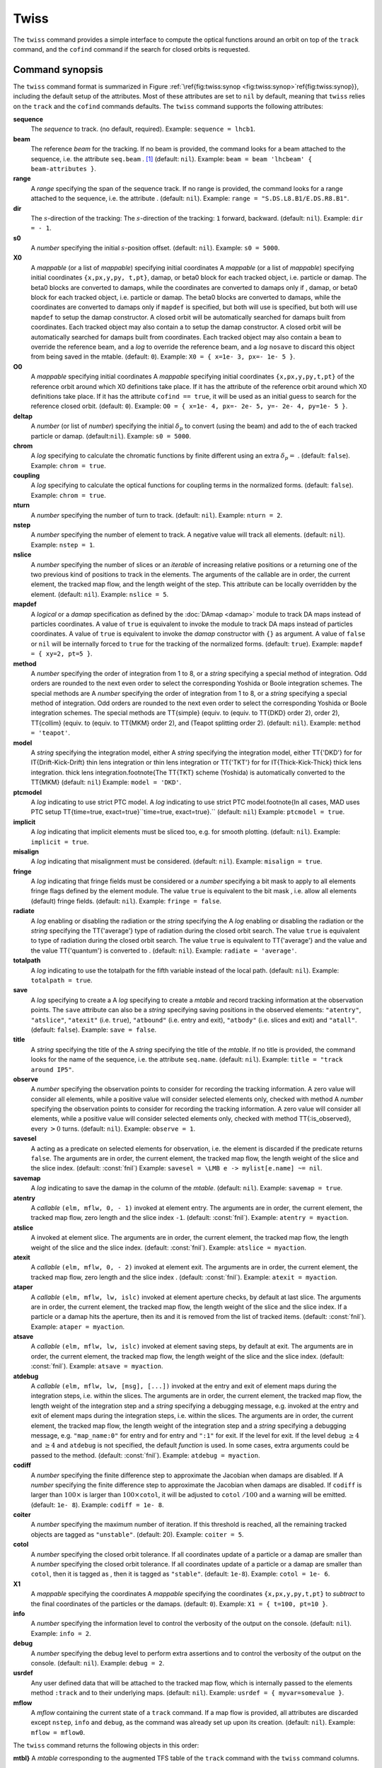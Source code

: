 Twiss
=====
.. _ch.cmd.twiss:

The ``twiss`` command provides a simple interface to compute the optical functions around an orbit on top of the ``track`` command, and the ``cofind`` command if the search for closed orbits is requested.

Command synopsis
----------------
.. _sec.twiss.synop:


The ``twiss`` command format is summarized in Figure :ref:`\ref{fig:twiss:synop <fig:twiss:synop>`\ref{fig:twiss:synop}}, including the default setup of the attributes. Most of these attributes are set to ``nil`` by default, meaning that ``twiss`` relies on the ``track`` and the ``cofind`` commands defaults.
The ``twiss`` command supports the following attributes:

.. _twiss.attr:

**sequence**
	The *sequence* to track. (no default, required). 
	Example: ``sequence = lhcb1``.

**beam**
	The reference *beam* for the tracking. If no beam is provided, the command looks for a beam attached to the sequence, i.e. the attribute ``seq.beam`` . [#f1]_ (default: ``nil``).
	Example: ``beam = beam 'lhcbeam' { beam-attributes }``.

**range**
	A *range* specifying the span of the sequence track. If no range is provided, the command looks for a range attached to the sequence, i.e. the attribute . (default: ``nil``). 
	Example: ``range = "S.DS.L8.B1/E.DS.R8.B1"``.

**dir**
	The :math:`s`-direction of the tracking:  The :math:`s`-direction of the tracking: ``1`` forward,  backward. (default: ``nil``). 
	Example: ``dir = - 1``.

**s0**
	A *number* specifying the initial :math:`s`-position offset. (default: ``nil``). 
	Example: ``s0 = 5000``.

**X0**
	A *mappable* (or a list of *mappable*) specifying initial coordinates  A *mappable* (or a list of *mappable*) specifying initial coordinates ``{x,px,y,py, t,pt}``, damap, or beta0 block for each tracked object, i.e. particle or damap. The beta0 blocks are converted to damaps, while the coordinates are converted to damaps only if , damap, or beta0 block for each tracked object, i.e. particle or damap. The beta0 blocks are converted to damaps, while the coordinates are converted to damaps only if ``mapdef`` is specified, but both will use  is specified, but both will use ``mapdef`` to setup the damap constructor. A closed orbit will be automatically searched for damaps built from coordinates. Each tracked object may also contain a  to setup the damap constructor. A closed orbit will be automatically searched for damaps built from coordinates. Each tracked object may also contain a ``beam`` to override the reference beam, and a *log*  to override the reference beam, and a *log* ``nosave`` to discard this object from being saved in the mtable. (default: ``0``). 
	Example: ``X0 = { x=1e- 3, px=- 1e- 5 }``.

**O0** 
	A *mappable* specifying initial coordinates  A *mappable* specifying initial coordinates ``{x,px,y,py,t,pt}`` of the reference orbit around which X0 definitions take place. If it has the attribute  of the reference orbit around which X0 definitions take place. If it has the attribute ``cofind == true``, it will be used as an initial guess to search for the reference closed orbit. (default: ``0``). 
	Example: ``O0 = { x=1e- 4, px=- 2e- 5, y=- 2e- 4, py=1e- 5 }``.

**deltap**
	A *number* (or list of *number*) specifying the initial :math:`\delta_p` to convert (using the beam) and add to the  of each tracked particle or damap. (default:``nil``). 
	Example: ``s0 = 5000``.

**chrom**
	A *log* specifying to calculate the chromatic functions by finite different using an extra :math:`\delta_p=` . (default: ``false``). 
	Example: ``chrom = true``.

**coupling**
	A *log* specifying to calculate the optical functions for coupling terms in the normalized forms. (default: ``false``). 
	Example: ``chrom = true``.

**nturn**
	A *number* specifying the number of turn to track. (default: ``nil``). 
	Example: ``nturn = 2``.

**nstep**
	A *number* specifying the number of element to track. A negative value will track all elements. (default: ``nil``). 
	Example: ``nstep = 1``.

**nslice**
	A *number* specifying the number of slices or an *iterable* of increasing relative positions or a  returning one of the two previous kind of positions to track in the elements. The arguments of the callable are in order, the current element, the tracked map flow, and the length weight of the step. This attribute can be locally overridden by the element. (default: ``nil``). 
	Example: ``nslice = 5``.

**mapdef** 
	A *logical* or a *damap* specification as defined by the :doc:`DAmap <damap>` module to track DA maps instead of particles coordinates. A value of ``true`` is equivalent to invoke the  module to track DA maps instead of particles coordinates. A value of ``true`` is equivalent to invoke the *damap* constructor with ``{}`` as argument. A value of ``false`` or ``nil`` will be internally forced to ``true`` for the tracking of the normalized forms. (default: ``true``). 
	Example: ``mapdef = { xy=2, pt=5 }``.

**method**
	A *number* specifying the order of integration from 1 to 8, or a *string* specifying a special method of integration. Odd orders are rounded to the next even order to select the corresponding Yoshida or Boole integration schemes. The special methods are  A *number* specifying the order of integration from 1 to 8, or a *string* specifying a special method of integration. Odd orders are rounded to the next even order to select the corresponding Yoshida or Boole integration schemes. The special methods are \TT{simple} (equiv. to  (equiv. to \TT{DKD} order  2),  order  2), \TT{collim} (equiv. to  (equiv. to \TT{MKM} order 2), and  (Teapot splitting order 2). (default: ``nil``). 
	Example: ``method = 'teapot'``.

**model**
	A *string* specifying the integration model, either  A *string* specifying the integration model, either \TT{'DKD'} for  for \IT{Drift-Kick-Drift} thin lens integration or  thin lens integration or \TT{'TKT'} for  for \IT{Thick-Kick-Thick} thick lens integration. thick lens integration.\footnote{The \TT{TKT} scheme (Yoshida) is automatically converted to the \TT{MKM} (default: ``nil``)  
	Example: ``model = 'DKD'``.

**ptcmodel**
	A *log* indicating to use strict PTC model. A *log* indicating to use strict PTC model.\footnote{In all cases, \MAD uses PTC setup \TT{time=true, exact=true}``time=true, exact=true}.`` (default: ``nil``) 
	Example: ``ptcmodel = true``.

**implicit**
	A *log* indicating that implicit elements must be sliced too, e.g. for smooth plotting. (default: ``nil``). 
	Example: ``implicit = true``.

**misalign**
	A *log* indicating that misalignment must be considered. (default: ``nil``). 
	Example: ``misalign = true``.

**fringe**
	A *log* indicating that fringe fields must be considered or a *number* specifying a bit mask to apply to all elements fringe flags defined by the element module. The value ``true`` is equivalent to the bit mask , i.e. allow all elements (default) fringe fields. (default: ``nil``). 
	Example: ``fringe = false``.

**radiate**
	A *log* enabling or disabling the radiation or the *string* specifying the  A *log* enabling or disabling the radiation or the *string* specifying the \TT{'average'} type of radiation during the closed orbit search. The value ``true`` is equivalent to  type of radiation during the closed orbit search. The value ``true`` is equivalent to \TT{'average'} and the value  and the value \TT{'quantum'} is converted to . (default: ``nil``). 
	Example: ``radiate = 'average'``.

**totalpath**
	A *log* indicating to use the totalpath for the fifth variable  instead of the local path. (default: ``nil``). 
	Example: ``totalpath = true``.

**save**
	A *log* specifying to create a  A *log* specifying to create a *mtable* and record tracking information at the observation points. The ``save`` attribute can also be a *string* specifying saving positions in the observed elements: ``"atentry"``, ``"atslice"``, ``"atexit"`` (i.e. ``true``), ``"atbound"`` (i.e. entry and exit), ``"atbody"`` (i.e. slices and exit) and ``"atall"``. (default: ``false``). 
	Example: ``save = false``.

**title**
	A *string* specifying the title of the  A *string* specifying the title of the *mtable*. If no title is provided, the command looks for the name of the sequence, i.e. the attribute ``seq.name``. (default: ``nil``). 
	Example: ``title = "track around IP5"``.

**observe**
	A *number* specifying the observation points to consider for recording the tracking information. A zero value will consider all elements, while a positive value will consider selected elements only, checked with method  A *number* specifying the observation points to consider for recording the tracking information. A zero value will consider all elements, while a positive value will consider selected elements only, checked with method \TT{:is_observed}, every :math:`>0` turns. (default: ``nil``). 
	Example: ``observe = 1``.

**savesel**
	A  acting as a predicate on selected elements for observation, i.e. the element is discarded if the predicate returns ``false``. The arguments are in order, the current element, the tracked map flow, the length weight of the slice and the slice index.  (default: :const:`fnil`) 
	Example: ``savesel = \LMB e -> mylist[e.name] ~= nil``.

**savemap**
	A *log* indicating to save the damap in the column  of the *mtable*. (default: ``nil``). 
	Example: ``savemap = true``.

**atentry**
	 A *callable* ``(elm, mflw, 0, - 1)`` invoked at element entry. The arguments are in order, the current element, the tracked map flow, zero length and the slice index ``-1``. (default: :const:`fnil`). 
	 Example: ``atentry = myaction``.

**atslice**
	A  invoked at element slice. The arguments are in order, the current element, the tracked map flow, the length weight of the slice and the slice index. (default: :const:`fnil`). 
	Example: ``atslice = myaction``.

**atexit** 
	A *callable* ``(elm, mflw, 0, - 2)`` invoked at element exit. The arguments are in order, the current element, the tracked map flow, zero length and the slice index . (default: :const:`fnil`). 
	Example: ``atexit = myaction``.

**ataper**
	A *callable* ``(elm, mflw, lw, islc)`` invoked at element aperture checks, by default at last slice. The arguments are in order, the current element, the tracked map flow, the length weight of the slice and the slice index. If a particle or a damap hits the aperture, then its  and it is removed from the list of tracked items. (default: :const:`fnil`). 
	Example: ``ataper = myaction``.

**atsave**
	A *callable* ``(elm, mflw, lw, islc)`` invoked at element saving steps, by default at exit. The arguments are in order, the current element, the tracked map flow, the length weight of the slice and the slice index. (default: :const:`fnil`). 
	Example: ``atsave = myaction``.

**atdebug**
	A *callable* ``(elm, mflw, lw, [msg], [...])`` invoked at the entry and exit of element maps during the integration steps, i.e. within the slices. The arguments are in order, the current element, the tracked map flow, the length weight of the integration step and a *string* specifying a debugging message, e.g.  invoked at the entry and exit of element maps during the integration steps, i.e. within the slices. The arguments are in order, the current element, the tracked map flow, the length weight of the integration step and a *string* specifying a debugging message, e.g. ``"map_name:0"`` for entry and  for entry and ``":1"`` for exit. If the level  for exit. If the level ``debug`` :math:`\geq 4` and  :math:`\geq 4` and ``atdebug`` is not specified, the default *function*  is used. In some cases, extra arguments could be passed to the method. (default: :const:`fnil`). 
	Example: ``atdebug = myaction``.

**codiff**
	A *number* specifying the finite difference step to approximate the Jacobian when damaps are disabled. If  A *number* specifying the finite difference step to approximate the Jacobian when damaps are disabled. If ``codiff`` is larger than :math:`100\times` is larger than :math:`100\times`\ ``cotol``, it will be adjusted to ``cotol`` :math:`/100` and a warning will be emitted. (default: ``1e- 8``). 
	Example: ``codiff = 1e- 8``.

**coiter**
	A *number* specifying the maximum number of iteration. If this threshold is reached, all the remaining tracked objects are tagged as ``"unstable"``.  (default: 20). 
	Example: ``coiter = 5``.

**cotol**
	A *number* specifying the closed orbit tolerance. If all coordinates update of a particle or a damap are smaller than  A *number* specifying the closed orbit tolerance. If all coordinates update of a particle or a damap are smaller than ``cotol``, then it is tagged as , then it is tagged as ``"stable"``. (default: ``1e-8``). 
	Example: ``cotol = 1e- 6``.

**X1**
	A *mappable* specifying the coordinates  A *mappable* specifying the coordinates ``{x,px,y,py,t,pt}`` to *subtract* to the final coordinates of the particles or the damaps. (default: ``0``). 
	Example: ``X1 = { t=100, pt=10 }``.

**info**
	 A *number* specifying the information level to control the verbosity of the output on the console. (default: ``nil``). 
	 Example: ``info = 2``.

**debug**
	 A *number* specifying the debug level to perform extra assertions and to control the verbosity of the output on the console. (default: ``nil``). 
	 Example: ``debug = 2``.

**usrdef**
	Any user defined data that will be attached to the tracked map flow, which is internally passed to the elements method ``:track`` and to their underlying maps. (default: ``nil``). 
	Example: ``usrdef = { myvar=somevalue }``.

**mflow** 
	A *mflow* containing the current state of a ``track`` command. If a map flow is provided, all attributes are discarded except ``nstep``, ``info`` and ``debug``, as the command was already set up upon its creation. (default: ``nil``). 
	Example: ``mflow = mflow0``.


The ``twiss`` command returns the following objects in this order:

**mtbl}** A *mtable* corresponding to the augmented TFS table of the ``track`` command with the ``twiss`` command columns.

**mflw** A *mflow* corresponding to the augmented map flow of the ``track`` command with the ``twiss`` command data.

**eidx**
	 An optional *number* corresponding to the last tracked element index in the sequence when ``nstep`` was specified and stopped the command before the end of the ``range``.


Twiss mtable
------------
.. _sec.track.mtable:

The ``twiss`` command returns a *mtable* where the information described hereafter is the default list of fields written to the TFS files. [#f2]_ 

The header of the *mtable* contains the fields in the default order: [#f3]_ 

	**name**
	 The name of the command that created the ``"track"``.
	**type**
	 The type of the ``"track"``.
	**title**
	 The value of the command attribute ``title``.
	**origin**
	 The origin of the application that created the ``"MAD 1.0.0 OSX 64"``.
	**date**
	 The date of the creation of the ``"27/05/20"``.
	**time**
	 The time of the creation of the ``"19:18:36"``.
	**refcol**
	 The reference *column* for the *mtable* dictionnary, e.g. ``"name"``.
	**direction**
	 The value of the command attribute ``dir``.
	**observe**
	 The value of the command attribute ``observe``.
	**implicit**
	 The value of the command attribute ``implicit``.
	**misalign**
	 The value of the command attribute ``misalign``.
	**deltap**
	 The value of the command attribute ``deltap``.
	**lost**
	 The number of lost particle(s) or damap(s).
	**chrom**
	 The value of the command attribute ``chrom``.
	**coupling**
	 The value of the command attribute ``coupling``.
	**length**
	 The :math:`s`-length of the tracked design orbit.
	**q1**
	 The tunes of mode 1.
	**q2**
	 The tunes of mode 2.
	**q3**
	 The tunes of mode 3.
	**alfap**
	 The momentum compaction factor :math:`\alpha_p`.
	**etap**
	 The phase slip factor :math:`\eta_p`.
	**gammatr**
	 The energy gamma transition :math:`\gamma_{\text{tr}}`.
	**synch_1**
	 The first synchroton radiation integral.
	**synch_2**
	 The second synchroton radiation integral.
	**synch_3**
	 The third synchroton radiation integral.
	**synch_4**
	 The fourth synchroton radiation integral.
	**synch_5**
	 The fifth synchroton radiation integral.
	**synch_6**
	 The sixth synchroton radiation integral.
	**synch_8**
	 The eighth synchroton radiation integral.
	**range**
	 The value of the command attribute ``range``. [#f4]_ 
	**__seq**
	 The *sequence* from the command attribute ``sequence``. [#f5]_ .. _ref.twiss.mtbl1}:

The core of the *mtable* contains the columns in the default order: [#f6]_

	**name**
	 The name of the element.
	**kind**
	 The kind of the element.
	**s**
	 The :math:`s`-position at the end of the element slice.
	**l**
	 The length from the start of the element to the end of the element slice.
	**id**
	 The index of the particle or damap as provided in ``X0``.
	**x**
	 The local coordinate :math:`x` at the :math:`s`-position .
	**px**
	 The local coordinate :math:`p_x` at the :math:`s`-position.
	**y**
	 The local coordinate :math:`y` at the :math:`s`-position.
	**py**
	 The local coordinate :math:`p_y` at the :math:`s`-position.
	**t**
	 The local coordinate :math:`t` at the :math:`s`-position.
	**pt**
	 The local coordinate :math:`p_t` at the :math:`s`-position.
	**slc**
	 The slice index ranging from ``- 2`` to ``nslice``.
	**turn**
	 The turn number.
	**tdir**
	 The :math:`t`-direction of the tracking in the element.
	**eidx**
	 The index of the element in the sequence.
	**status**
	 The status of the particle or damap.
	**alfa11**
	 The optical function :math:`\alpha` of mode 1 at the :math:`s`-position.
	**beta11**
	 The optical function :math:`\beta` of mode 1 at the :math:`s`-position.
	**gama11**
	 The optical function :math:`\gamma` of mode 1 at the :math:`s`-position.
	**mu1**
	 The phase advance :math:`\mu` of mode 1 at the :math:`s`-position.
	**dx**
	 The dispersion function of :math:`x` at the :math:`s`-position.
	**dpx**
	 The dispersion function of :math:`p_x` at the :math:`s`-position.
	**alfa22**
	 The optical function :math:`\alpha` of mode 2 at the :math:`s`-position.
	**beta22**
	 The optical function :math:`\beta` of mode 2 at the :math:`s`-position.
	**gama22**
	 The optical function :math:`\gamma` of mode 2 at the :math:`s`-position.
	**mu2**
	 The phase advance :math:`\mu` of mode 2 at the :math:`s`-position.
	**dy**
	 The dispersion function of :math:`y` at the :math:`s`-position.
	**dpy**
	 The dispersion function of :math:`p_y` at the :math:`s`-position.
	**alfa33**
	 The optical function :math:`\alpha` of mode 3 at the :math:`s`-position.
	**beta33**
	 The optical function :math:`\beta` of mode 3 at the :math:`s`-position.
	**gama33**
	 The optical function :math:`\gamma` of mode 3 at the :math:`s`-position.
	**mu3**
	 The phase advance :math:`\mu` of mode 3 at the :math:`s`-position.
	**__map**
	 The damap at the :math:`s`-position. [#f5]_

The ``chrom`` attribute will add the following fields to the *mtable* header:

	**dq1**
	 The chromatic derivative of tunes of mode 1, i.e. chromaticities.
	**dq2**
	 The chromatic derivative of tunes of mode 2, i.e. chromaticities.
	**dq3**
	 The chromatic derivative of tunes of mode 3, i.e. chromaticities.

The ``chrom`` attribute will add the following columns to the *mtable*:

	**dmu1**
	 The chromatic derivative of the phase advance of mode 1 at the :math:`s`-position.
	**ddx**
	 The chromatic derivative of the dispersion function of :math:`x` at the :math:`s`-position.
	**ddpx**
	 The chromatic derivative of the dispersion function of :math:`p_x` at the :math:`s`-position.
	**wx**
	 The chromatic amplitude function of mode 1 at the :math:`s`-position.
	**phix**
	 The chromatic phase function of mode 1 at the :math:`s`-position.
	**dmu2**
	 The chromatic derivative of the phase advance of mode 2 at the :math:`s`-position.
	**ddy**
	  The chromatic derivative of the dispersion function of :math:`y` at the :math:`s`-position.
	**ddpy**
	 The chromatic derivative of the dispersion function of :math:`p_y` at the :math:`s`-position.
	**wy**
	 The chromatic amplitude function of mode 2 at the :math:`s`-position.
	**phiy**
	 The chromatic phase function of mode 2 at the :math:`s`-position.

The ``coupling`` attribute will add the following columns to the *mtable*:

	**alfa12**
	 The optical function :math:`\alpha` of coupling mode 1-2 at the :math:`s`-position.
	**beta12**
	 The optical function :math:`\beta` of coupling mode 1-2 at the :math:`s`-position.
	**gama12**
	 The optical function :math:`\gamma` of coupling mode 1-2 at the :math:`s`-position.
	**alfa13**
	 The optical function :math:`\alpha` of coupling mode 1-3 at the :math:`s`-position.
	**beta13**
	 The optical function :math:`\beta` of coupling mode 1-3 at the :math:`s`-position.
	**gama13**
	 The optical function :math:`\gamma` of coupling mode 1-3 at the :math:`s`-position.
	**alfa21**
	 The optical function :math:`\alpha` of coupling mode 2-1 at the :math:`s`-position.
	**beta21**
	 The optical function :math:`\beta` of coupling mode 2-1 at the :math:`s`-position.
	**gama21**
	 The optical function :math:`\gamma` of coupling mode 2-1 at the :math:`s`-position.
	**alfa23**
	 The optical function :math:`\alpha` of coupling mode 2-3 at the :math:`s`-position.
	**beta23**
	 The optical function :math:`\beta` of coupling mode 2-3 at the :math:`s`-position.
	**gama23**
	 The optical function :math:`\gamma` of coupling mode 2-3 at the :math:`s`-position.
	**alfa31**
	 The optical function :math:`\alpha` of coupling mode 3-1 at the :math:`s`-position.
	**beta31**
	 The optical function :math:`\beta` of coupling mode 3-1 at the :math:`s`-position.
	**gama31**
	 The optical function :math:`\gamma` of coupling mode 3-1 at the :math:`s`-position.
	**alfa32**
	 The optical function :math:`\alpha` of coupling mode 3-2 at the :math:`s`-position.
	**beta32**
	 The optical function :math:`\beta` of coupling mode 3-2 at the :math:`s`-position.
	**gama32**
	 The optical function :math:`\gamma` of coupling mode 3-2 at the :math:`s`-position.


Tracking linear normal form
---------------------------



Examples
--------



.. rubric:: Footnotes

.. [#f1] Initial coordinates ``X0`` may override it by providing a beam per particle or damap. 
.. [#f2] The output of mtable in TFS files can be fully customized by the user.
.. [#f3] The fields from  ``name`` to ``lost`` set by the ``track`` command
.. [#f4] This field is not saved in the TFS table by default.
.. [#f5] Fields and columns starting with two underscores are protected data and never saved to TFS files.
.. [#f6] The column from ``name`` to ``status`` are set by the ``track`` command.
